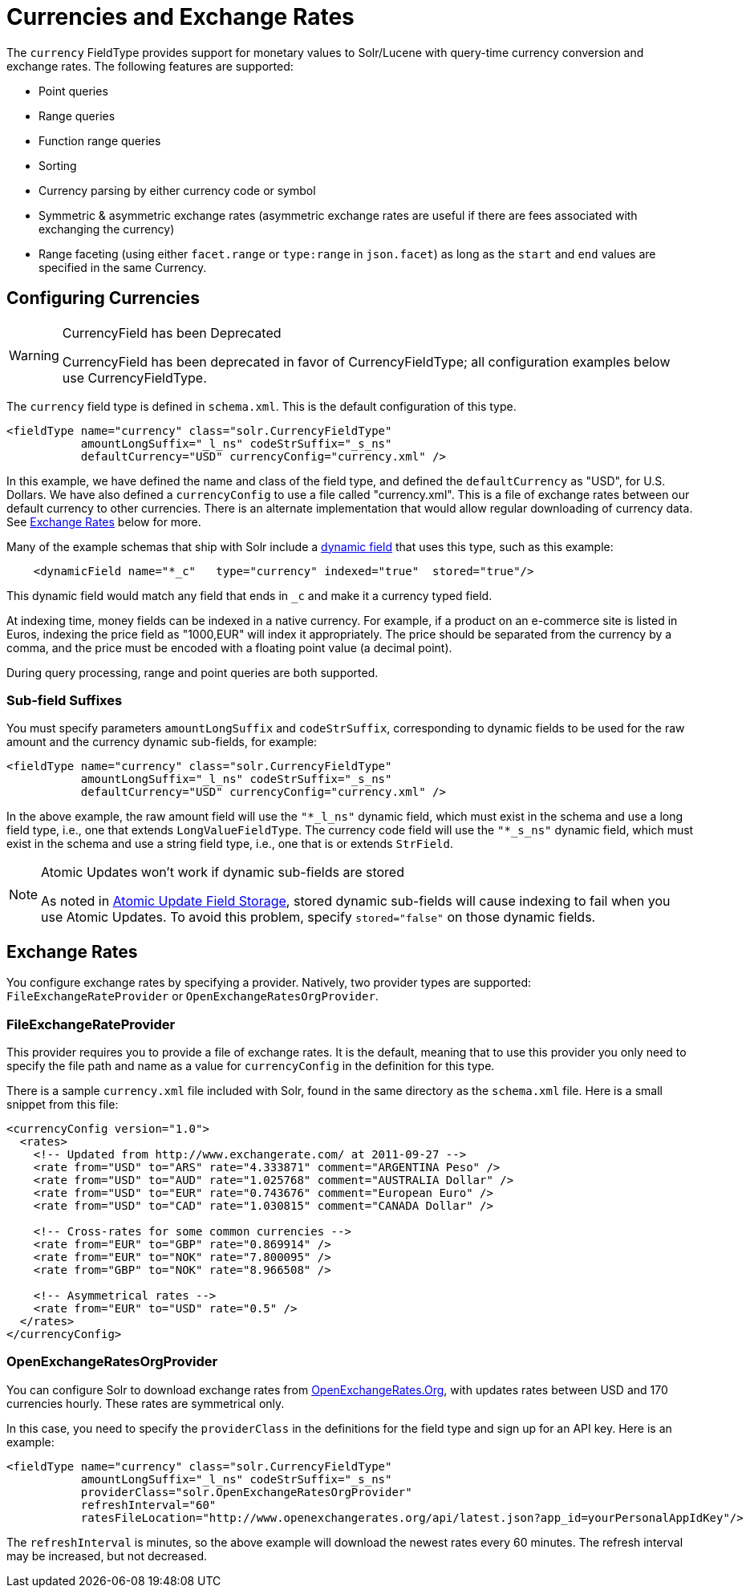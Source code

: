= Currencies and Exchange Rates
// Licensed to the Apache Software Foundation (ASF) under one
// or more contributor license agreements.  See the NOTICE file
// distributed with this work for additional information
// regarding copyright ownership.  The ASF licenses this file
// to you under the Apache License, Version 2.0 (the
// "License"); you may not use this file except in compliance
// with the License.  You may obtain a copy of the License at
//
//   http://www.apache.org/licenses/LICENSE-2.0
//
// Unless required by applicable law or agreed to in writing,
// software distributed under the License is distributed on an
// "AS IS" BASIS, WITHOUT WARRANTIES OR CONDITIONS OF ANY
// KIND, either express or implied.  See the License for the
// specific language governing permissions and limitations
// under the License.

The `currency` FieldType provides support for monetary values to Solr/Lucene with query-time currency conversion and exchange rates.
The following features are supported:

* Point queries
* Range queries
* Function range queries
* Sorting
* Currency parsing by either currency code or symbol
* Symmetric & asymmetric exchange rates (asymmetric exchange rates are useful if there are fees associated with exchanging the currency)
* Range faceting (using either `facet.range` or `type:range` in `json.facet`) as long as the `start` and `end` values are specified in the same Currency.

== Configuring Currencies

.CurrencyField has been Deprecated
[WARNING]
====
CurrencyField has been deprecated in favor of CurrencyFieldType; all configuration examples below use CurrencyFieldType.
====

The `currency` field type is defined in `schema.xml`.
This is the default configuration of this type.

[source,xml]
----
<fieldType name="currency" class="solr.CurrencyFieldType"
           amountLongSuffix="_l_ns" codeStrSuffix="_s_ns"
           defaultCurrency="USD" currencyConfig="currency.xml" />
----

In this example, we have defined the name and class of the field type, and defined the `defaultCurrency` as "USD", for U.S. Dollars.
We have also defined a `currencyConfig` to use a file called "currency.xml". This is a file of exchange rates between our default currency to other currencies.
There is an alternate implementation that would allow regular downloading of currency data.
See <<Exchange Rates>> below for more.

Many of the example schemas that ship with Solr include a <<dynamic-fields.adoc#,dynamic field>> that uses this type, such as this example:

[source,xml]
----
    <dynamicField name="*_c"   type="currency" indexed="true"  stored="true"/>
----

This dynamic field would match any field that ends in `_c` and make it a currency typed field.

At indexing time, money fields can be indexed in a native currency.
For example, if a product on an e-commerce site is listed in Euros, indexing the price field as "1000,EUR" will index it appropriately.
The price should be separated from the currency by a comma, and the price must be encoded with a floating point value (a decimal point).

During query processing, range and point queries are both supported.

=== Sub-field Suffixes

You must specify parameters `amountLongSuffix` and `codeStrSuffix`, corresponding to dynamic fields to be used for the raw amount and the currency dynamic sub-fields, for example:

[source,xml]
----
<fieldType name="currency" class="solr.CurrencyFieldType"
           amountLongSuffix="_l_ns" codeStrSuffix="_s_ns"
           defaultCurrency="USD" currencyConfig="currency.xml" />
----

In the above example, the raw amount field will use the `"*_l_ns"` dynamic field, which must exist in the schema and use a long field type, i.e., one that extends `LongValueFieldType`.
The currency code field will use the `"*_s_ns"` dynamic field, which must exist in the schema and use a string field type, i.e., one that is or extends `StrField`.

.Atomic Updates won't work if dynamic sub-fields are stored
[NOTE]
====
As noted in <<partial-document-updates.adoc#field-storage,Atomic Update Field Storage>>, stored dynamic sub-fields will cause indexing to fail when you use Atomic Updates.
To avoid this problem, specify `stored="false"` on those dynamic fields.
====

== Exchange Rates

You configure exchange rates by specifying a provider.
Natively, two provider types are supported: `FileExchangeRateProvider` or `OpenExchangeRatesOrgProvider`.

=== FileExchangeRateProvider

This provider requires you to provide a file of exchange rates.
It is the default, meaning that to use this provider you only need to specify the file path and name as a value for `currencyConfig` in the definition for this type.

There is a sample `currency.xml` file included with Solr, found in the same directory as the `schema.xml` file.
Here is a small snippet from this file:

[source,xml]
----
<currencyConfig version="1.0">
  <rates>
    <!-- Updated from http://www.exchangerate.com/ at 2011-09-27 -->
    <rate from="USD" to="ARS" rate="4.333871" comment="ARGENTINA Peso" />
    <rate from="USD" to="AUD" rate="1.025768" comment="AUSTRALIA Dollar" />
    <rate from="USD" to="EUR" rate="0.743676" comment="European Euro" />
    <rate from="USD" to="CAD" rate="1.030815" comment="CANADA Dollar" />

    <!-- Cross-rates for some common currencies -->
    <rate from="EUR" to="GBP" rate="0.869914" />
    <rate from="EUR" to="NOK" rate="7.800095" />
    <rate from="GBP" to="NOK" rate="8.966508" />

    <!-- Asymmetrical rates -->
    <rate from="EUR" to="USD" rate="0.5" />
  </rates>
</currencyConfig>
----

=== OpenExchangeRatesOrgProvider

You can configure Solr to download exchange rates from http://www.OpenExchangeRates.Org[OpenExchangeRates.Org], with updates rates between USD and 170 currencies hourly.
These rates are symmetrical only.

In this case, you need to specify the `providerClass` in the definitions for the field type and sign up for an API key.
Here is an example:

[source,xml]
----
<fieldType name="currency" class="solr.CurrencyFieldType"
           amountLongSuffix="_l_ns" codeStrSuffix="_s_ns"
           providerClass="solr.OpenExchangeRatesOrgProvider"
           refreshInterval="60"
           ratesFileLocation="http://www.openexchangerates.org/api/latest.json?app_id=yourPersonalAppIdKey"/>
----

The `refreshInterval` is minutes, so the above example will download the newest rates every 60 minutes.
The refresh interval may be increased, but not decreased.
